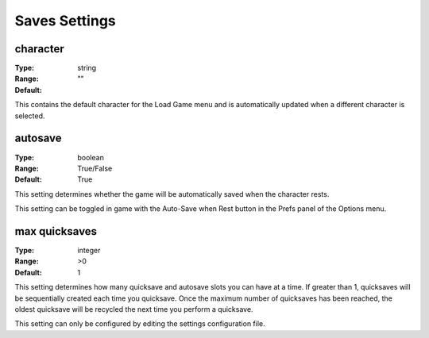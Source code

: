 Saves Settings
##############

character
---------

:Type:		string
:Range:
:Default:	""

This contains the default character for the Load Game menu and is automatically updated when a different character is selected.

autosave
--------

:Type:		boolean
:Range:		True/False
:Default:	True

This setting determines whether the game will be automatically saved when the character rests.

This setting can be toggled in game with the Auto-Save when Rest button in the Prefs panel of the Options menu.

max quicksaves
--------------

:Type:		integer
:Range:		>0
:Default:	1

This setting determines how many quicksave and autosave slots you can have at a time.  If greater than 1, 
quicksaves will be sequentially created each time you quicksave.  Once the maximum number of quicksaves has been reached, 
the oldest quicksave will be recycled the next time you perform a quicksave.

This setting can only be configured by editing the settings configuration file.
